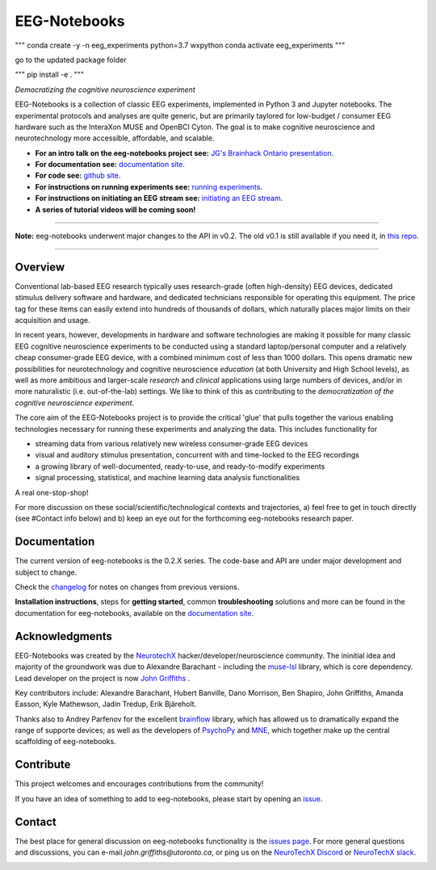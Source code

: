 =============
EEG-Notebooks
=============


"""
conda create -y -n eeg_experiments python=3.7 wxpython
conda activate eeg_experiments
"""

go to the updated package folder

"""
pip install -e .
"""


*Democratizing the cognitive neuroscience experiment*

|badge_test| |badge_binder|

.. |badge_test| image:: https://github.com/NeuroTechX/eeg-notebooks/workflows/Test/badge.svg
   :target: https://github.com/NeuroTechX/eeg-notebooks/actions

.. |badge_binder| image:: https://mybinder.org/badge_logo.svg
   :target: https://mybinder.org/v2/gh/NeuroTechX/eeg-notebooks/master

.. image:: https://github.com/NeuroTechX/eeg-notebooks/raw/master/doc/img/eeg-notebooks_logo.png
   :align: center

EEG-Notebooks is a collection of classic EEG experiments, implemented in Python 3 and Jupyter notebooks. The experimental protocols and analyses are quite generic, but are primarily taylored for low-budget / consumer EEG hardware such as the InteraXon MUSE and OpenBCI Cyton. The goal is to make cognitive neuroscience and neurotechnology more accessible, affordable, and scalable. 

- **For an intro talk on the eeg-notebooks project see:** `JG's Brainhack Ontario presentation <https://www.crowdcast.io/e/brainhack-ontario/7>`_.  
- **For documentation see:** `documentation site <https://neurotechx.github.io/eeg-notebooks/index.html>`_.
- **For code see:** `github site <https://github.com/neurotechx/eeg-notebooks>`_.
- **For instructions on running experiments see:** `running experiments <https://neurotechx.github.io/eeg-notebooks/getting_started/running_experiments.html>`_.
- **For instructions on initiating an EEG stream see:** `initiating an EEG stream <https://neurotechx.github.io/eeg-notebooks/getting_started/streaming.html>`_.
- **A series of tutorial videos will be coming soon!**  


----

**Note:** eeg-notebooks underwent major changes to the API in v0.2. The old v0.1 is still available if you need it, in `this repo <https://github.com/neurotechx/eeg-notebooks_v0.1>`_.

----


Overview
--------

Conventional lab-based EEG research typically uses research-grade (often high-density) EEG devices, dedicated stimulus delivery software and hardware, and dedicated technicians responsible for operating this equipment. The price tag for these items can easily extend into hundreds of thousands of dollars, which naturally places major limits on their acquisition and usage. 

In recent years, however, developments in hardware and software technologies are making it possible for many classic EEG cognitive neuroscience experiments to be conducted using a standard laptop/personal computer and a relatively cheap consumer-grade EEG device, with a combined minimum cost of less than 1000 dollars. This opens dramatic new possibilities for neurotechnology and cognitive neuroscience *education* (at both University and High School levels), as well as more ambitious and larger-scale *research* and *clinical* applications using large numbers of devices, and/or in more naturalistic (i.e. out-of-the-lab) settings. We like to think of this as contributing to the *democratization of the cognitive neuroscience experiment*.

The core aim of the EEG-Notebooks project is to provide the critical 'glue' that pulls together the various enabling technologies necessary for running these experiments and analyzing the data. This includes functionality for 

* streaming data from various relatively new wireless consumer-grade EEG devices  
* visual and auditory stimulus presentation, concurrent with and time-locked to the EEG recordings  
* a growing library of well-documented, ready-to-use, and ready-to-modify experiments 
* signal processing, statistical, and machine learning data analysis functionalities

A real one-stop-shop!

For more discussion on these social/scientific/technological contexts and trajectories, a) feel free to get in touch directly (see #Contact info below) and b) keep an eye out for the forthcoming eeg-notebooks research paper.


Documentation
-------------

The current version of eeg-notebooks is the 0.2.X series. The code-base and API are under major development and subject to change.

Check the `changelog <https://neurotechx.github.io/eeg-notebooks/changelog.html>`_ for notes on changes from previous versions.

**Installation instructions**, steps for **getting started**, common **troubleshooting** solutions and more can be found in the documentation for eeg-notebooks, available on the
`documentation site <https://neurotechx.github.io/eeg-notebooks/index.html>`_.

Acknowledgments
----------------

EEG-Notebooks was created by the `NeurotechX <https://neurotechx.com/>`_ hacker/developer/neuroscience community. The ininitial idea and majority of the groundwork was due to Alexandre Barachant - including the `muse-lsl <https://github.com/alexandrebarachant/muse-lsl/>`_ library, which is core dependency. Lead developer on the project is now `John Griffiths <www.grifflab.com>`_ . 

Key contributors include: Alexandre Barachant, Hubert Banville, Dano Morrison, Ben Shapiro, John Griffiths, Amanda Easson, Kyle Mathewson, Jadin Tredup, Erik Bjäreholt. 

Thanks also to Andrey Parfenov for the excellent `brainflow <https://github.com/brainflow-dev/brainflow/>`_ library, which has allowed us to dramatically expand the range of supporte devices; as well as the developers of `PsychoPy <https://github.com/psychopy/psychopy/>`_ and `MNE <https://github.com/mne-tools/mne-python/>`_, which together make up the central scaffolding of eeg-notebooks. 


Contribute
----------

This project welcomes and encourages contributions from the community!

If you have an idea of something to add to eeg-notebooks, please start by opening an
`issue <https://github.com/NeuroTechX/eeg-notebooks/issues/new/choose>`_.


Contact
-------------

The best place for general discussion on eeg-notebooks functionality is the `issues page <https://github.com/NeuroTechX/eeg-notebooks/issues/new/choose>`_. For more general questions and discussions, you can e-mail `john.griffiths@utoronto.ca`, or ping us on the `NeuroTechX Discord <https://discord.gg/zYCBfBf4W4>`_ or `NeuroTechX slack <https://neurotechx.herokuapp.com>`_.



.. image:: https://github.com/NeuroTechX/eeg-notebooks/raw/master/doc/img/eeg-notebooks_democratizing_the_cogneuro_experiment.png
   :align: center
   :scale: 50
   
